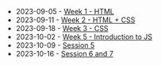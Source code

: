 #+TITLE: 

- 2023-09-05 - [[file:W01-session.org][Week 1 - HTML]]
- 2023-09-11 - [[file:W02-session.org][Week 2 - HTML + CSS]]
- 2023-09-18 - [[file:W03-session.org][Week 3 - CSS]]
- 2023-10-02 - [[file:W04-session.org][Week 5 - Introduction to JS]]
- 2023-10-09 - [[file:W05-session.org][Session 5]]
- 2023-10-16 - [[file:W06-session.org][Session 6 and 7]]
